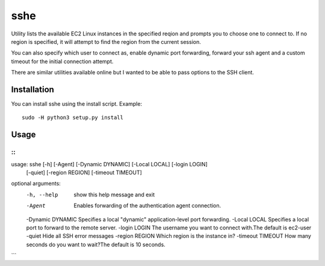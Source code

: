 sshe
==========

Utility lists the available EC2 Linux instances in the specified reqion and prompts you to choose one to connect to. If no region is specified, it will attempt to find the region from the current session.

You can also specify which user to connect as, enable dynamic port forwarding, forward your ssh agent and a custom timeout for the initial connection attempt.

There are similar utilities available online but I wanted to be able to pass options to the SSH client.

Installation
------------

You can install sshe using the install script. Example:

::

    sudo -H python3 setup.py install

Usage
-----

::
```
usage: sshe [-h] [-Agent] [-Dynamic DYNAMIC] [-Local LOCAL] [-login LOGIN]
            [-quiet] [-region REGION] [-timeout TIMEOUT]

optional arguments:
  -h, --help        show this help message and exit
  -Agent            Enables forwarding of the authentication agent connection.
  -Dynamic DYNAMIC  Specifies a local "dynamic" application-level port forwarding.
  -Local LOCAL      Specifies a local port to forward to the remote server.
  -login LOGIN      The username you want to connect with.The default is ec2-user
  -quiet            Hide all SSH error messages
  -region REGION    Which region is the instance in?
  -timeout TIMEOUT  How many seconds do you want to wait?The default is 10 seconds.
```